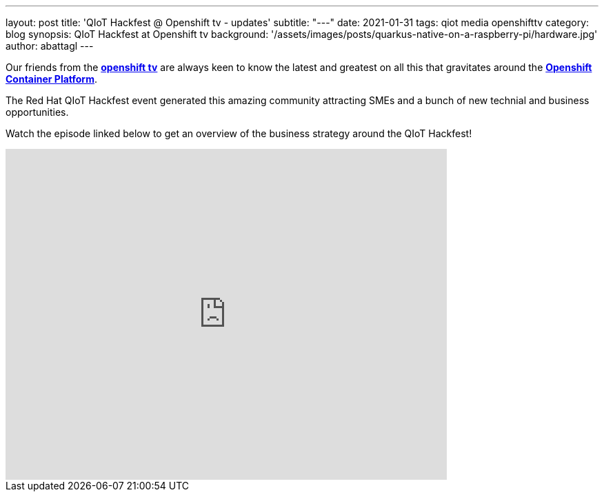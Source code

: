 ---
layout: post
title: 'QIoT Hackfest @ Openshift tv - updates'
subtitle: "---"
date: 2021-01-31
tags: qiot media openshifttv
category: blog
synopsis: QIoT Hackfest at Openshift tv
background: '/assets/images/posts/quarkus-native-on-a-raspberry-pi/hardware.jpg'
author: abattagl
---

Our friends from the https://www.openshift.com/streaming/twitch[*openshift tv*] are always keen to know the latest and greatest on all this that gravitates around the https://www.openshift.com/[*Openshift Container Platform*].

The Red Hat QIoT Hackfest event generated this amazing community attracting SMEs and a bunch of new technial and business opportunities.   

Watch the episode linked below to get an overview of the business strategy around the QIoT Hackfest!


video::5l9kHb3qaxY[youtube, width=640, height=480, start=373]